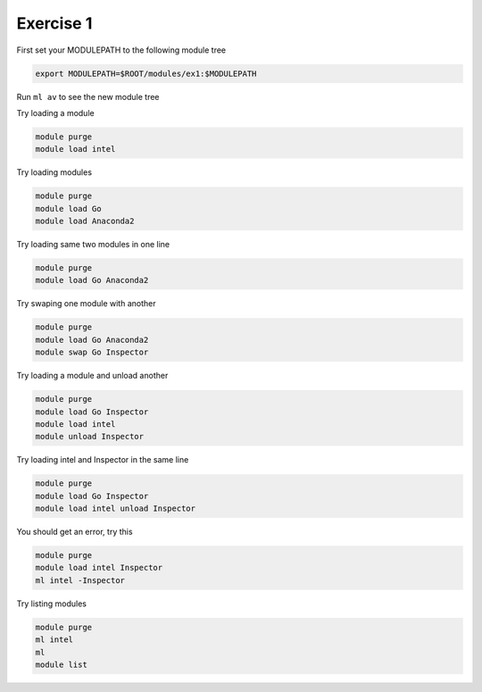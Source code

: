Exercise 1
==========

First set your MODULEPATH to the following module tree

.. code::

	export MODULEPATH=$ROOT/modules/ex1:$MODULEPATH

Run ``ml av`` to see the new module tree

Try loading a module

.. code::

	module purge
	module load intel

Try loading modules 

.. code::

	module purge
	module load Go 
	module load Anaconda2

Try loading same two modules in one line

.. code::

	module purge
	module load Go Anaconda2

Try swaping one module with another

.. code::

	module purge
	module load Go Anaconda2
	module swap Go Inspector

Try loading a module and unload another

.. code::

	module purge
	module load Go Inspector
	module load intel
	module unload Inspector

Try loading intel and Inspector in the same line

.. code::

	module purge
	module load Go Inspector
	module load intel unload Inspector

You should get an error, try this

.. code::

	module purge
	module load intel Inspector
	ml intel -Inspector
	

Try listing modules


.. code::
        
      module purge
      ml intel
      ml
      module list

      


